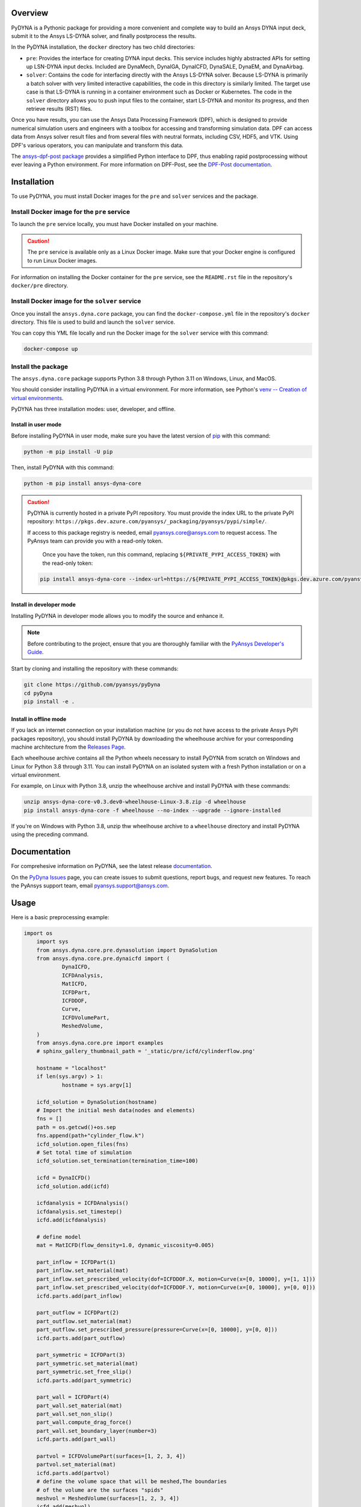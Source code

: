 Overview
========
PyDYNA is a Pythonic package for providing a more convenient and complete way to
build an Ansys DYNA input deck, submit it to the Ansys LS-DYNA solver, and
finally postprocess the results. 

In the PyDYNA installation, the ``docker`` directory has two child
directories:

- ``pre``: Provides the interface for creating DYNA input decks.
  This service includes highly abstracted APIs for setting up
  LSN-DYNA input decks. Included are DynaMech, DynaIGA, DynaICFD,
  DynaSALE, DynaEM, and DynaAirbag.
- ``solver``: Contains the code for interfacing directly with
  the Ansys LS-DYNA solver. Because LS-DYNA is primarily a batch
  solver with very limited interactive capabilities, the code in
  this directory is similarly limited. The target use case is that
  LS-DYNA is running in a container environment such as Docker or
  Kubernetes. The code in the ``solver`` directory allows you to push
  input files to the container, start LS-DYNA and monitor its progress,
  and then retrieve results (RST) files.

Once you have results, you can use the Ansys Data Processing Framework (DPF),
which is designed to provide numerical simulation users and engineers
with a toolbox for accessing and transforming simulation data. DPF
can access data from Ansys solver result files and from several
files with neutral formats, including CSV, HDF5, and VTK. Using DPF's
various operators, you can manipulate and transform this data.

The `ansys-dpf-post package <https://github.com/ansys/pydpf-post>`_ provides
a simplified Python interface to DPF, thus enabling rapid postprocessing
without ever leaving a Python environment. For more information on DPF-Post,
see the `DPF-Post documentation <https://post.docs.pyansys.com>`_.

Installation
============
To use PyDYNA, you must install Docker images for the ``pre`` and ``solver``
services and the package.

Install Docker image for the ``pre`` service
--------------------------------------------
To launch the ``pre`` service locally, you must have Docker installed
on your machine.

.. caution::

   The ``pre`` service is available only as a Linux Docker image. 
   Make sure that your Docker engine is configured to run Linux Docker images.

For information on installing the Docker container for the ``pre`` service,
see the ``README.rst`` file in the repository's ``docker/pre`` directory.

Install Docker image for the ``solver`` service
-----------------------------------------------
Once you install the ``ansys.dyna.core`` package, you can find the
``docker-compose.yml`` file in the repository's ``docker`` directory.
This file is used to build and launch the ``solver`` service.

You can copy this YML file locally and run the Docker image for the
``solver`` service with this command:

.. code:: bash
    
	docker-compose up


Install the package
-------------------
The ``ansys.dyna.core`` package supports Python 3.8 through
Python 3.11 on Windows, Linux, and MacOS.

You should consider installing PyDYNA in a virtual environment.
For more information, see Python's
`venv -- Creation of virtual environments <https://docs.python.org/3/library/venv.html>`_.

PyDYNA has three installation modes: user, developer, and offline.

Install in user mode
~~~~~~~~~~~~~~~~~~~~

Before installing PyDYNA in user mode, make sure you have the latest version of
`pip`_ with this command:

.. code:: bash

   python -m pip install -U pip

Then, install PyDYNA with this command:

.. code:: bash

   python -m pip install ansys-dyna-core

.. caution::

    PyDYNA is currently hosted in a private PyPI repository. You must provide the index
    URL to the private PyPI repository: ``https://pkgs.dev.azure.com/pyansys/_packaging/pyansys/pypi/simple/``.

    If access to this package registry is needed, email `pyansys.core@ansys.com <mailto:pyansys.core@ansys.com>`_
    to request access. The PyAnsys team can provide you with a read-only token.
    
	Once you have the token, run this command, replacing ``${PRIVATE_PYPI_ACCESS_TOKEN}`` with the
	read-only token:

    .. code:: bash

        pip install ansys-dyna-core --index-url=https://${PRIVATE_PYPI_ACCESS_TOKEN}@pkgs.dev.azure.com/pyansys/_packaging/pyansys/pypi/simple/

Install in developer mode
~~~~~~~~~~~~~~~~~~~~~~~~~

Installing PyDYNA in developer mode allows you to modify the source and enhance it.

.. note::
   
    Before contributing to the project, ensure that you are thoroughly familiar
    with the `PyAnsys Developer's Guide`_.

Start by cloning and installing the repository with these commands:

.. code::

   git clone https://github.com/pyansys/pyDyna
   cd pyDyna
   pip install -e .

Install in offline mode
~~~~~~~~~~~~~~~~~~~~~~~

If you lack an internet connection on your installation machine (or you do not have access
to the private Ansys PyPI packages repository), you should install PyDYNA by downloading
the wheelhouse archive for your corresponding machine architecture from the
`Releases Page <https://github.com/pyansys/pydyna/releases>`_.

Each wheelhouse archive contains all the Python wheels necessary to install
PyDYNA from scratch on Windows and Linux for Python 3.8 through 3.11. You can install
PyDYNA on an isolated system with a fresh Python installation or on a virtual environment.

For example, on Linux with Python 3.8, unzip the wheelhouse archive and install PyDYNA
with these commands:

.. code:: bash

    unzip ansys-dyna-core-v0.3.dev0-wheelhouse-Linux-3.8.zip -d wheelhouse
    pip install ansys-dyna-core -f wheelhouse --no-index --upgrade --ignore-installed

If you're on Windows with Python 3.8, unzip thw wheelhouse archive to a ``wheelhouse``
directory and install PyDYNA using the preceding command.

Documentation
=============
For comprehesive information on PyDYNA, see the latest release
`documentation <https://dyna.docs.pyansys.com/>`_.

On the `PyDyna Issues <https://github.com.mcas.ms/pyansys/pyDyna/issues>`_ page, you can create
issues to submit questions, report bugs, and request new features. To reach
the PyAnsys support team, email `pyansys.support@ansys.com <pyansys.support@ansys.com>`_.

Usage
=====
Here is a basic preprocessing example:

.. code:: python

    import os
	import sys
	from ansys.dyna.core.pre.dynasolution import DynaSolution
	from ansys.dyna.core.pre.dynaicfd import (
		DynaICFD,
		ICFDAnalysis,
		MatICFD,
		ICFDPart,
		ICFDDOF,
		Curve,
		ICFDVolumePart,
		MeshedVolume,
	)
	from ansys.dyna.core.pre import examples
	# sphinx_gallery_thumbnail_path = '_static/pre/icfd/cylinderflow.png'

	hostname = "localhost"
	if len(sys.argv) > 1:
		hostname = sys.argv[1]

	icfd_solution = DynaSolution(hostname)
	# Import the initial mesh data(nodes and elements)
	fns = []
	path = os.getcwd()+os.sep
	fns.append(path+"cylinder_flow.k")
	icfd_solution.open_files(fns)
	# Set total time of simulation
	icfd_solution.set_termination(termination_time=100)

	icfd = DynaICFD()
	icfd_solution.add(icfd)

	icfdanalysis = ICFDAnalysis()
	icfdanalysis.set_timestep()
	icfd.add(icfdanalysis)

	# define model
	mat = MatICFD(flow_density=1.0, dynamic_viscosity=0.005)

	part_inflow = ICFDPart(1)
	part_inflow.set_material(mat)
	part_inflow.set_prescribed_velocity(dof=ICFDDOF.X, motion=Curve(x=[0, 10000], y=[1, 1]))
	part_inflow.set_prescribed_velocity(dof=ICFDDOF.Y, motion=Curve(x=[0, 10000], y=[0, 0]))
	icfd.parts.add(part_inflow)

	part_outflow = ICFDPart(2)
	part_outflow.set_material(mat)
	part_outflow.set_prescribed_pressure(pressure=Curve(x=[0, 10000], y=[0, 0]))
	icfd.parts.add(part_outflow)

	part_symmetric = ICFDPart(3)
	part_symmetric.set_material(mat)
	part_symmetric.set_free_slip()
	icfd.parts.add(part_symmetric)

	part_wall = ICFDPart(4)
	part_wall.set_material(mat)
	part_wall.set_non_slip()
	part_wall.compute_drag_force()
	part_wall.set_boundary_layer(number=3)
	icfd.parts.add(part_wall)

	partvol = ICFDVolumePart(surfaces=[1, 2, 3, 4])
	partvol.set_material(mat)
	icfd.parts.add(partvol)
	# define the volume space that will be meshed,The boundaries
	# of the volume are the surfaces "spids"
	meshvol = MeshedVolume(surfaces=[1, 2, 3, 4])
	icfd.add(meshvol)

	icfd_solution.create_database_binary(dt=1)
	serverpath = icfd_solution.save_file()
	serveroutfile = '/'.join((serverpath,"cylinder_flow.k"))
	downloadpath = os.path.join(os.getcwd(), "output")
	if not os.path.exists(downloadpath):
		os.makedirs(downloadpath)
	downloadfile = os.path.join(downloadpath,"cylinder_flow.k")
	icfd_solution.download(serveroutfile,downloadfile)
	
Here is a basic solving example:

.. code:: python

   >>> import ansys.dyna.core.solver as solver
   >>> dyna=solver.DynaSovler(hostname,port)           # connect to the container
   >>> dyna.push("input.k")                            # push an input file
   >>> dyna.start(4)                                   # start 4 ranks of mppdyna
   >>> dyna.run("i=input.k memory=10m ncycle=20000")   # begin execution

Here is a basic postprocessing example:

.. code:: python

	 from ansys.dpf import core as dpf

	 ds = dpf.DataSources()
	 ds.set_result_file_path(r'./d3plot', 'd3plot')

	 resultOp = dpf.Operator("lsdyna::d3plot::stress_von_mises")
	 resultOp.inputs.data_sources(ds)
	 # set the time
	 resultOp.inputs.time_scoping.connect([3])
	 result = resultOp.outputs.stress_von_mises()

For more examples, see `Examples <https://dyna.docs.pyansys.com/version/stable/examples/index.html>`_
in the PyDYNA documentation.

License
=======
PyDYNA is licensed under the MIT license.

PyDYNA makes no commercial claim over Ansys whatsoever. This libray extends the functionality of
Ansys LS-DYNA by adding a Python interface to LS-DYNA without changing the core behavior or
license of the original software. The use of the interactive control of PyDYNA requires a legally
licensed local copy of LS-DYNA.

For more information on LS-DYNA, see the
`Ansys LS-DYNA <https://www.ansys.com/products/structures/ansys-ls-dyna>`_
page on the Ansys website.

.. LINKS AND REFERENCES
.. _pip: https://pypi.org/project/pip/
.. _PyAnsys Developer's Guide: https://dev.docs.pyansys.com/